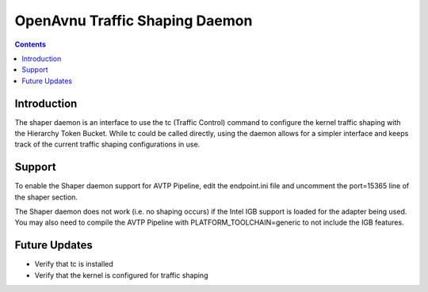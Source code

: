OpenAvnu Traffic Shaping Daemon
===============================

.. contents::
..
   1  Introduction
   2  Support
   3  Future Updates

Introduction
------------

The shaper daemon is an interface to use the tc (Traffic Control) command to
configure the kernel traffic shaping with the Hierarchy Token Bucket.  While
tc could be called directly, using the daemon allows for a simpler interface
and keeps track of the current traffic shaping configurations in use.

Support
-------

To enable the Shaper daemon support for AVTP Pipeline, edit the endpoint.ini
file and uncomment the port=15365 line of the shaper section.

The Shaper daemon does not work (i.e. no shaping occurs) if the Intel IGB
support is loaded for the adapter being used.  You may also need to compile
the AVTP Pipeline with PLATFORM_TOOLCHAIN=generic to not include the IGB
features.

Future Updates
--------------

- Verify that tc is installed
- Verify that the kernel is configured for traffic shaping

